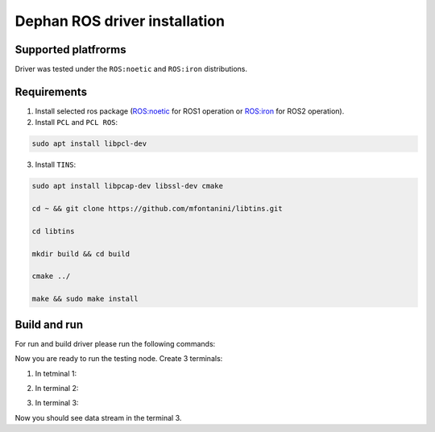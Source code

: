 ==============================
Dephan ROS driver installation
==============================


Supported platfrorms
--------------------

Driver was tested under the ``ROS:noetic`` and ``ROS:iron`` distributions.


Requirements
------------

1. Install selected ros package (`ROS:noetic <http://wiki.ros.org/noetic/Installation/Ubuntu>`_ for ROS1 operation or `ROS:iron <https://docs.ros.org/en/iron/Installation.html>`_ for ROS2 operation).

2. Install ``PCL`` and ``PCL ROS``: 

.. code-block:: shell

    sudo apt install libpcl-dev

.. tabs::

    .. code-tab:: shell ROS:noetic

        sudo apt install ros-noetic-pcl-conversions ros-noetic-pcl-ros


    .. code-tab:: shell ROS:iron

        sudo apt install ros-iron-pcl-conversions ros-iron-pcl-ros


3. Install ``TINS``:

.. code-block:: shell

    sudo apt install libpcap-dev libssl-dev cmake

    cd ~ && git clone https://github.com/mfontanini/libtins.git

    cd libtins 

    mkdir build && cd build 
    
    cmake ../ 

    make && sudo make install


Build and run
-------------

For run and build driver please run the following commands:

.. tabs::
    
    .. code-tab:: shell ROS:noetic

        cd ~ && git clone -b main https://github.com/Dephan-LLC/dephan-ros-driver.git

        cd dephan-ros-driver

        catkin_make 

        source devel/setup.bash

    .. code-tab:: shell ROS:iron

        cd ~ && git clone -b ros2-hot https://github.com/Dephan-LLC/dephan-ros-driver.git

        cd dephan-ros-driver 

        colcon build 

        source install/setup.bash


Now you are ready to run the testing node. Create 3 terminals:

1. In tetminal 1: 

.. tabs::
    
    .. code-tab:: shell ROS:noetic

        roscore
    
    .. code-tab:: shell ROS:iron 

        echo No need this terminal


2. In terminal 2:

.. tabs::
    
    .. code-tab:: shell ROS:noetic

        rosrun mech_lidar_driver mech_driver

    .. code-tab:: shell ROS:iron

        ros2 run mech_lidar_driver mech_driver


3. In terminal 3:

.. tabs::
    
    .. code-tab:: shell ROS:noetic

        rostopic echo point_cloud2_data

    .. code-tab:: shell ROS:iron

        ros2 topic echo point_cloud2_data


Now you should see data stream in the terminal 3.